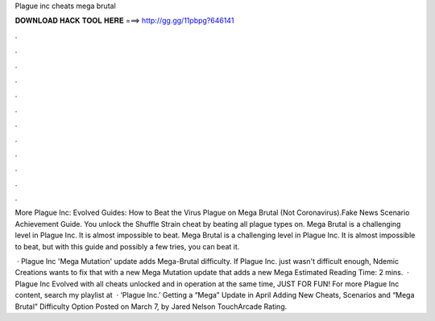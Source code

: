 Plague inc cheats mega brutal



𝐃𝐎𝐖𝐍𝐋𝐎𝐀𝐃 𝐇𝐀𝐂𝐊 𝐓𝐎𝐎𝐋 𝐇𝐄𝐑𝐄 ===> http://gg.gg/11pbpg?646141



.



.



.



.



.



.



.



.



.



.



.



.

More Plague Inc: Evolved Guides: How to Beat the Virus Plague on Mega Brutal (Not Coronavirus).Fake News Scenario Achievement Guide. You unlock the Shuffle Strain cheat by beating all plague types on. Mega Brutal is a challenging level in Plague Inc. It is almost impossible to beat. Mega Brutal is a challenging level in Plague Inc. It is almost impossible to beat, but with this guide and possibly a few tries, you can beat it.

 · Plague Inc 'Mega Mutation' update adds Mega-Brutal difficulty. If Plague Inc. just wasn't difficult enough, Ndemic Creations wants to fix that with a new Mega Mutation update that adds a new Mega Estimated Reading Time: 2 mins.  · Plague Inc Evolved with all cheats unlocked and in operation at the same time, JUST FOR FUN! For more Plague Inc content, search my playlist at   · ‘Plague Inc.’ Getting a “Mega” Update in April Adding New Cheats, Scenarios and “Mega Brutal” Difficulty Option Posted on March 7, by Jared Nelson TouchArcade Rating.
